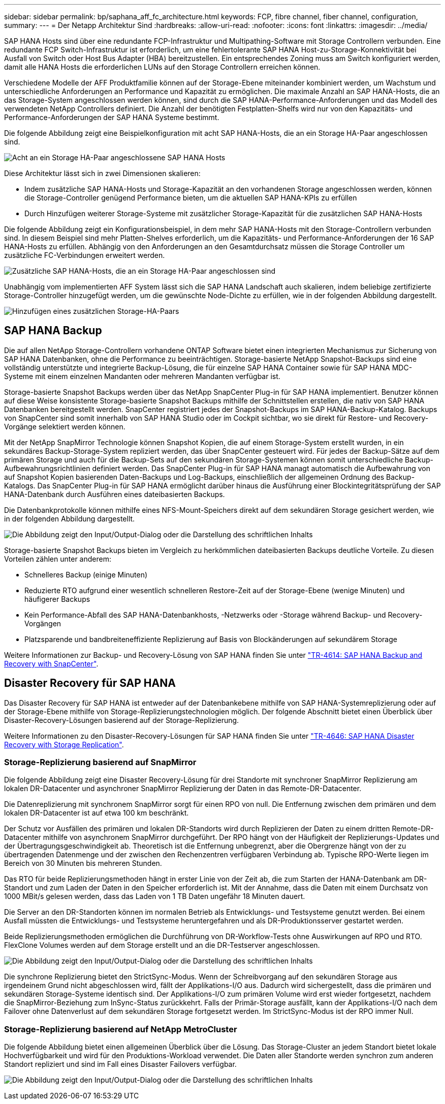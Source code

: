 ---
sidebar: sidebar 
permalink: bp/saphana_aff_fc_architecture.html 
keywords: FCP, fibre channel, fiber channel, configuration, 
summary:  
---
= Der Netapp Architektur Sind
:hardbreaks:
:allow-uri-read: 
:nofooter: 
:icons: font
:linkattrs: 
:imagesdir: ../media/


[role="lead"]
SAP HANA Hosts sind über eine redundante FCP-Infrastruktur und Multipathing-Software mit Storage Controllern verbunden. Eine redundante FCP Switch-Infrastruktur ist erforderlich, um eine fehlertolerante SAP HANA Host-zu-Storage-Konnektivität bei Ausfall von Switch oder Host Bus Adapter (HBA) bereitzustellen. Ein entsprechendes Zoning muss am Switch konfiguriert werden, damit alle HANA Hosts die erforderlichen LUNs auf den Storage Controllern erreichen können.

Verschiedene Modelle der AFF Produktfamilie können auf der Storage-Ebene miteinander kombiniert werden, um Wachstum und unterschiedliche Anforderungen an Performance und Kapazität zu ermöglichen. Die maximale Anzahl an SAP HANA-Hosts, die an das Storage-System angeschlossen werden können, sind durch die SAP HANA-Performance-Anforderungen und das Modell des verwendeten NetApp Controllers definiert. Die Anzahl der benötigten Festplatten-Shelfs wird nur von den Kapazitäts- und Performance-Anforderungen der SAP HANA Systeme bestimmt.

Die folgende Abbildung zeigt eine Beispielkonfiguration mit acht SAP HANA-Hosts, die an ein Storage HA-Paar angeschlossen sind.

image:saphana_aff_fc_image2a.png["Acht an ein Storage HA-Paar angeschlossene SAP HANA Hosts"]

Diese Architektur lässt sich in zwei Dimensionen skalieren:

* Indem zusätzliche SAP HANA-Hosts und Storage-Kapazität an den vorhandenen Storage angeschlossen werden, können die Storage-Controller genügend Performance bieten, um die aktuellen SAP HANA-KPIs zu erfüllen
* Durch Hinzufügen weiterer Storage-Systeme mit zusätzlicher Storage-Kapazität für die zusätzlichen SAP HANA-Hosts


Die folgende Abbildung zeigt ein Konfigurationsbeispiel, in dem mehr SAP HANA-Hosts mit den Storage-Controllern verbunden sind. In diesem Beispiel sind mehr Platten-Shelves erforderlich, um die Kapazitäts- und Performance-Anforderungen der 16 SAP HANA-Hosts zu erfüllen. Abhängig von den Anforderungen an den Gesamtdurchsatz müssen die Storage Controller um zusätzliche FC-Verbindungen erweitert werden.

image:saphana_aff_fc_image3a.png["Zusätzliche SAP HANA-Hosts, die an ein Storage HA-Paar angeschlossen sind"]

Unabhängig vom implementierten AFF System lässt sich die SAP HANA Landschaft auch skalieren, indem beliebige zertifizierte Storage-Controller hinzugefügt werden, um die gewünschte Node-Dichte zu erfüllen, wie in der folgenden Abbildung dargestellt.

image:saphana_aff_fc_image4a.png["Hinzufügen eines zusätzlichen Storage-HA-Paars"]



== SAP HANA Backup

Die auf allen NetApp Storage-Controllern vorhandene ONTAP Software bietet einen integrierten Mechanismus zur Sicherung von SAP HANA Datenbanken, ohne die Performance zu beeinträchtigen. Storage-basierte NetApp Snapshot-Backups sind eine vollständig unterstützte und integrierte Backup-Lösung, die für einzelne SAP HANA Container sowie für SAP HANA MDC-Systeme mit einem einzelnen Mandanten oder mehreren Mandanten verfügbar ist.

Storage-basierte Snapshot Backups werden über das NetApp SnapCenter Plug-in für SAP HANA implementiert. Benutzer können auf diese Weise konsistente Storage-basierte Snapshot Backups mithilfe der Schnittstellen erstellen, die nativ von SAP HANA Datenbanken bereitgestellt werden. SnapCenter registriert jedes der Snapshot-Backups im SAP HANA-Backup-Katalog. Backups von SnapCenter sind somit innerhalb von SAP HANA Studio oder im Cockpit sichtbar, wo sie direkt für Restore- und Recovery-Vorgänge selektiert werden können.

Mit der NetApp SnapMirror Technologie können Snapshot Kopien, die auf einem Storage-System erstellt wurden, in ein sekundäres Backup-Storage-System repliziert werden, das über SnapCenter gesteuert wird. Für jedes der Backup-Sätze auf dem primären Storage und auch für die Backup-Sets auf den sekundären Storage-Systemen können somit unterschiedliche Backup-Aufbewahrungsrichtlinien definiert werden. Das SnapCenter Plug-in für SAP HANA managt automatisch die Aufbewahrung von auf Snapshot Kopien basierenden Daten-Backups und Log-Backups, einschließlich der allgemeinen Ordnung des Backup-Katalogs. Das SnapCenter Plug-in für SAP HANA ermöglicht darüber hinaus die Ausführung einer Blockintegritätsprüfung der SAP HANA-Datenbank durch Ausführen eines dateibasierten Backups.

Die Datenbankprotokolle können mithilfe eines NFS-Mount-Speichers direkt auf dem sekundären Storage gesichert werden, wie in der folgenden Abbildung dargestellt.

image:saphana_aff_fc_image5.jpg["Die Abbildung zeigt den Input/Output-Dialog oder die Darstellung des schriftlichen Inhalts"]

Storage-basierte Snapshot Backups bieten im Vergleich zu herkömmlichen dateibasierten Backups deutliche Vorteile. Zu diesen Vorteilen zählen unter anderem:

* Schnelleres Backup (einige Minuten)
* Reduzierte RTO aufgrund einer wesentlich schnelleren Restore-Zeit auf der Storage-Ebene (wenige Minuten) und häufigerer Backups
* Kein Performance-Abfall des SAP HANA-Datenbankhosts, -Netzwerks oder -Storage während Backup- und Recovery-Vorgängen
* Platzsparende und bandbreiteneffiziente Replizierung auf Basis von Blockänderungen auf sekundärem Storage


Weitere Informationen zur Backup- und Recovery-Lösung von SAP HANA finden Sie unter https://docs.netapp.com/us-en/netapp-solutions-sap/backup/saphana-br-scs-overview.html["TR-4614: SAP HANA Backup and Recovery with SnapCenter"^].



== Disaster Recovery für SAP HANA

Das Disaster Recovery für SAP HANA ist entweder auf der Datenbankebene mithilfe von SAP HANA-Systemreplizierung oder auf der Storage-Ebene mithilfe von Storage-Replizierungstechnologien möglich. Der folgende Abschnitt bietet einen Überblick über Disaster-Recovery-Lösungen basierend auf der Storage-Replizierung.

Weitere Informationen zu den Disaster-Recovery-Lösungen für SAP HANA finden Sie unter https://docs.netapp.com/us-en/netapp-solutions-sap/backup/saphana-dr-sr_pdf_link.html["TR-4646: SAP HANA Disaster Recovery with Storage Replication"^].



=== Storage-Replizierung basierend auf SnapMirror

Die folgende Abbildung zeigt eine Disaster Recovery-Lösung für drei Standorte mit synchroner SnapMirror Replizierung am lokalen DR-Datacenter und asynchroner SnapMirror Replizierung der Daten in das Remote-DR-Datacenter.

Die Datenreplizierung mit synchronem SnapMirror sorgt für einen RPO von null. Die Entfernung zwischen dem primären und dem lokalen DR-Datacenter ist auf etwa 100 km beschränkt.

Der Schutz vor Ausfällen des primären und lokalen DR-Standorts wird durch Replizieren der Daten zu einem dritten Remote-DR-Datacenter mithilfe von asynchronem SnapMirror durchgeführt. Der RPO hängt von der Häufigkeit der Replizierungs-Updates und der Übertragungsgeschwindigkeit ab. Theoretisch ist die Entfernung unbegrenzt, aber die Obergrenze hängt von der zu übertragenden Datenmenge und der zwischen den Rechenzentren verfügbaren Verbindung ab. Typische RPO-Werte liegen im Bereich von 30 Minuten bis mehreren Stunden.

Das RTO für beide Replizierungsmethoden hängt in erster Linie von der Zeit ab, die zum Starten der HANA-Datenbank am DR-Standort und zum Laden der Daten in den Speicher erforderlich ist. Mit der Annahme, dass die Daten mit einem Durchsatz von 1000 MBit/s gelesen werden, dass das Laden von 1 TB Daten ungefähr 18 Minuten dauert.

Die Server an den DR-Standorten können im normalen Betrieb als Entwicklungs- und Testsysteme genutzt werden. Bei einem Ausfall müssten die Entwicklungs- und Testsysteme heruntergefahren und als DR-Produktionsserver gestartet werden.

Beide Replizierungsmethoden ermöglichen die Durchführung von DR-Workflow-Tests ohne Auswirkungen auf RPO und RTO. FlexClone Volumes werden auf dem Storage erstellt und an die DR-Testserver angeschlossen.

image:saphana_aff_fc_image6.png["Die Abbildung zeigt den Input/Output-Dialog oder die Darstellung des schriftlichen Inhalts"]

Die synchrone Replizierung bietet den StrictSync-Modus. Wenn der Schreibvorgang auf den sekundären Storage aus irgendeinem Grund nicht abgeschlossen wird, fällt der Applikations-I/O aus. Dadurch wird sichergestellt, dass die primären und sekundären Storage-Systeme identisch sind. Der Applikations-I/O zum primären Volume wird erst wieder fortgesetzt, nachdem die SnapMirror-Beziehung zum InSync-Status zurückkehrt. Falls der Primär-Storage ausfällt, kann der Applikations-I/O nach dem Failover ohne Datenverlust auf dem sekundären Storage fortgesetzt werden. Im StrictSync-Modus ist der RPO immer Null.



=== Storage-Replizierung basierend auf NetApp MetroCluster

Die folgende Abbildung bietet einen allgemeinen Überblick über die Lösung. Das Storage-Cluster an jedem Standort bietet lokale Hochverfügbarkeit und wird für den Produktions-Workload verwendet. Die Daten aller Standorte werden synchron zum anderen Standort repliziert und sind im Fall eines Disaster Failovers verfügbar.

image:saphana_aff_fc_image7.png["Die Abbildung zeigt den Input/Output-Dialog oder die Darstellung des schriftlichen Inhalts"]
